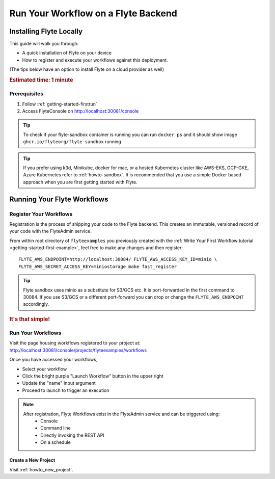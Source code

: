 .. _getting-started-run-on-flyte:

#####################################
Run Your Workflow on a Flyte Backend
#####################################

************************
Installing Flyte Locally
************************

This guide will walk you through:

* A quick installation of Flyte on your device

* How to register and execute your workflows against this deployment. 

(The tips below have an option to install Flyte on a cloud provider as well)

.. rubric:: Estimated time: 1 minute

Prerequisites
=============

1. Follow :ref:`getting-started-firstrun` 

2. Access FlyteConsole on http://localhost:30081/console

.. tip:: To check if your flyte-sandbox container is running you can run ``docker ps`` and it should show image ``ghcr.io/flyteorg/flyte-sandbox`` running

.. tip:: If you prefer using k3d, Minikube, docker for mac, or a hosted Kubernetes cluster like AWS-EKS, GCP-GKE, Azure Kubernetes refer to :ref:`howto-sandbox`. It is recommended that you use a simple Docker based approach when you are first getting started with Flyte.

.. _getting-started-run-flyte-laptop:

****************************
Running Your Flyte Workflows
****************************

Register Your Workflows
=======================
Registration is the process of shipping your code to the Flyte backend. This creates an immutable, versioned record of your code with the FlyteAdmin service.

From within root directory of ``flyteexamples`` you previously created with the :ref:`Write Your First Workflow tutorial <getting-started-first-example>`,
feel free to make any changes and then register: ::

  FLYTE_AWS_ENDPOINT=http://localhost:30084/ FLYTE_AWS_ACCESS_KEY_ID=minio \
  FLYTE_AWS_SECRET_ACCESS_KEY=miniostorage make fast_register


.. tip:: Flyte sandbox uses minio as a substitute for S3/GCS etc. It is port-forwarded in the first command to 30084. If you use S3/GCS or a different port-forward you can drop or change the ``FLYTE_AWS_ENDPOINT`` accordingly.

.. rubric:: It's that simple!

Run Your Workflows
==================

Visit the page housing workflows registered to your project at:
`http://localhost:30081/console/projects/flyteexamples/workflows <http://localhost:30081/console/projects/flyteexamples/workflows>`__

Once you have accessed your workflows, 

* Select your workflow
* Click the bright purple "Launch Workflow" button in the upper right
* Update the "name" input argument
* Proceed to launch to trigger an execution

.. note::

    After registration, Flyte Workflows exist in the FlyteAdmin service and can be triggered using:
      - Console
      - Command line
      - Directly invoking the REST API
      - On a schedule


Create a New Project
--------------------
Visit :ref:`howto_new_project`.
